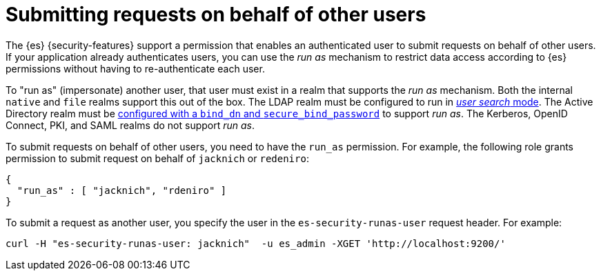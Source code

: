 [role="xpack"]
[[run-as-privilege]]
= Submitting requests on behalf of other users

The {es} {security-features} support a permission that enables an authenticated
user to submit requests on behalf of other users. If your application already 
authenticates users, you can use the _run as_ mechanism to restrict data access
according to {es} permissions without having to re-authenticate each user.

To "run as" (impersonate) another user, that user must exist in a realm that
supports the _run as_ mechanism. Both the internal `native` and `file` realms
support this out of the box. The LDAP realm must be configured to run in
<<ldap-realm-configuration,_user search_ mode>>. The Active Directory realm must
be <<ref-ad-settings,configured with a `bind_dn` and `secure_bind_password`>> to
support _run as_. The Kerberos, OpenID Connect, PKI, and SAML realms do not
support _run as_.

To submit requests on behalf of other users, you need to have the `run_as`
permission. For example, the following role grants permission to submit request
on behalf of `jacknich` or `redeniro`:

[source,js]
---------------------------------------------------
{
  "run_as" : [ "jacknich", "rdeniro" ]
}
---------------------------------------------------

To submit a request as another user, you specify the user in the
`es-security-runas-user` request header. For example:

[source,shell]
---------------------------------------------------
curl -H "es-security-runas-user: jacknich"  -u es_admin -XGET 'http://localhost:9200/'
---------------------------------------------------
